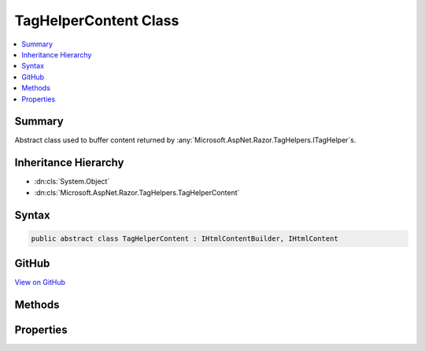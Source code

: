 

TagHelperContent Class
======================



.. contents:: 
   :local:



Summary
-------

Abstract class used to buffer content returned by :any:`Microsoft.AspNet.Razor.TagHelpers.ITagHelper`\s.





Inheritance Hierarchy
---------------------


* :dn:cls:`System.Object`
* :dn:cls:`Microsoft.AspNet.Razor.TagHelpers.TagHelperContent`








Syntax
------

.. code-block:: csharp

   public abstract class TagHelperContent : IHtmlContentBuilder, IHtmlContent





GitHub
------

`View on GitHub <https://github.com/aspnet/apidocs/blob/master/aspnet/razor/src/Microsoft.AspNet.Razor.Runtime/TagHelpers/TagHelperContent.cs>`_





.. dn:class:: Microsoft.AspNet.Razor.TagHelpers.TagHelperContent

Methods
-------

.. dn:class:: Microsoft.AspNet.Razor.TagHelpers.TagHelperContent
    :noindex:
    :hidden:

    
    .. dn:method:: Microsoft.AspNet.Razor.TagHelpers.TagHelperContent.Append(Microsoft.AspNet.Html.Abstractions.IHtmlContent)
    
        
    
        Appends ``htmlContent`` to the existing content.
    
        
        
        
        :param htmlContent: The  to be appended.
        
        :type htmlContent: Microsoft.AspNet.Html.Abstractions.IHtmlContent
        :rtype: Microsoft.AspNet.Razor.TagHelpers.TagHelperContent
        :return: A reference to this instance after the append operation has completed.
    
        
        .. code-block:: csharp
    
           public abstract TagHelperContent Append(IHtmlContent htmlContent)
    
    .. dn:method:: Microsoft.AspNet.Razor.TagHelpers.TagHelperContent.Append(System.String)
    
        
    
        Appends ``unencoded`` to the existing content.
    
        
        
        
        :param unencoded: The  to be appended.
        
        :type unencoded: System.String
        :rtype: Microsoft.AspNet.Razor.TagHelpers.TagHelperContent
        :return: A reference to this instance after the append operation has completed.
    
        
        .. code-block:: csharp
    
           public abstract TagHelperContent Append(string unencoded)
    
    .. dn:method:: Microsoft.AspNet.Razor.TagHelpers.TagHelperContent.AppendFormat(System.IFormatProvider, System.String, System.Object[])
    
        
    
        Appends the specified ``format`` to the existing content with information from the
        ``provider`` after replacing each format item with the HTML encoded :any:`System.String`
        representation of the corresponding item in the ``args`` array.
    
        
        
        
        :param provider: An object that supplies culture-specific formatting information.
        
        :type provider: System.IFormatProvider
        
        
        :param format: The composite format  (see http://msdn.microsoft.com/en-us/library/txafckwd.aspx).
        
        :type format: System.String
        
        
        :param args: The object array to format.
        
        :type args: System.Object[]
        :rtype: Microsoft.AspNet.Razor.TagHelpers.TagHelperContent
        :return: A reference to this instance after the append operation has completed.
    
        
        .. code-block:: csharp
    
           public TagHelperContent AppendFormat(IFormatProvider provider, string format, params object[] args)
    
    .. dn:method:: Microsoft.AspNet.Razor.TagHelpers.TagHelperContent.AppendFormat(System.String, System.Object[])
    
        
    
        Appends the specified ``format`` to the existing content after
        replacing each format item with the HTML encoded :any:`System.String` representation of the
        corresponding item in the ``args`` array.
    
        
        
        
        :param format: The composite format  (see http://msdn.microsoft.com/en-us/library/txafckwd.aspx).
        
        :type format: System.String
        
        
        :param args: The object array to format.
        
        :type args: System.Object[]
        :rtype: Microsoft.AspNet.Razor.TagHelpers.TagHelperContent
        :return: A reference to this instance after the append operation has completed.
    
        
        .. code-block:: csharp
    
           public TagHelperContent AppendFormat(string format, params object[] args)
    
    .. dn:method:: Microsoft.AspNet.Razor.TagHelpers.TagHelperContent.AppendHtml(System.String)
    
        
    
        Appends ``encoded`` to the existing content. ``encoded`` is assumed
        to be an HTML encoded :any:`System.String` and no further encoding will be performed.
    
        
        
        
        :param encoded: The  to be appended.
        
        :type encoded: System.String
        :rtype: Microsoft.AspNet.Razor.TagHelpers.TagHelperContent
        :return: A reference to this instance after the append operation has completed.
    
        
        .. code-block:: csharp
    
           public abstract TagHelperContent AppendHtml(string encoded)
    
    .. dn:method:: Microsoft.AspNet.Razor.TagHelpers.TagHelperContent.Clear()
    
        
    
        Clears the content.
    
        
        :rtype: Microsoft.AspNet.Razor.TagHelpers.TagHelperContent
        :return: A reference to this instance after the clear operation has completed.
    
        
        .. code-block:: csharp
    
           public abstract TagHelperContent Clear()
    
    .. dn:method:: Microsoft.AspNet.Razor.TagHelpers.TagHelperContent.GetContent()
    
        
    
        Gets the content.
    
        
        :rtype: System.String
        :return: A <see cref="T:System.String" /> containing the content.
    
        
        .. code-block:: csharp
    
           public abstract string GetContent()
    
    .. dn:method:: Microsoft.AspNet.Razor.TagHelpers.TagHelperContent.GetContent(Microsoft.Extensions.WebEncoders.IHtmlEncoder)
    
        
    
        Gets the content.
    
        
        
        
        :param encoder: The .
        
        :type encoder: Microsoft.Extensions.WebEncoders.IHtmlEncoder
        :rtype: System.String
        :return: A <see cref="T:System.String" /> containing the content.
    
        
        .. code-block:: csharp
    
           public abstract string GetContent(IHtmlEncoder encoder)
    
    .. dn:method:: Microsoft.AspNet.Razor.TagHelpers.TagHelperContent.Microsoft.AspNet.Html.Abstractions.IHtmlContentBuilder.Append(Microsoft.AspNet.Html.Abstractions.IHtmlContent)
    
        
        
        
        :type content: Microsoft.AspNet.Html.Abstractions.IHtmlContent
        :rtype: Microsoft.AspNet.Html.Abstractions.IHtmlContentBuilder
    
        
        .. code-block:: csharp
    
           IHtmlContentBuilder IHtmlContentBuilder.Append(IHtmlContent content)
    
    .. dn:method:: Microsoft.AspNet.Razor.TagHelpers.TagHelperContent.Microsoft.AspNet.Html.Abstractions.IHtmlContentBuilder.Append(System.String)
    
        
        
        
        :type unencoded: System.String
        :rtype: Microsoft.AspNet.Html.Abstractions.IHtmlContentBuilder
    
        
        .. code-block:: csharp
    
           IHtmlContentBuilder IHtmlContentBuilder.Append(string unencoded)
    
    .. dn:method:: Microsoft.AspNet.Razor.TagHelpers.TagHelperContent.Microsoft.AspNet.Html.Abstractions.IHtmlContentBuilder.AppendHtml(System.String)
    
        
        
        
        :type encoded: System.String
        :rtype: Microsoft.AspNet.Html.Abstractions.IHtmlContentBuilder
    
        
        .. code-block:: csharp
    
           IHtmlContentBuilder IHtmlContentBuilder.AppendHtml(string encoded)
    
    .. dn:method:: Microsoft.AspNet.Razor.TagHelpers.TagHelperContent.Microsoft.AspNet.Html.Abstractions.IHtmlContentBuilder.Clear()
    
        
        :rtype: Microsoft.AspNet.Html.Abstractions.IHtmlContentBuilder
    
        
        .. code-block:: csharp
    
           IHtmlContentBuilder IHtmlContentBuilder.Clear()
    
    .. dn:method:: Microsoft.AspNet.Razor.TagHelpers.TagHelperContent.SetContent(Microsoft.AspNet.Html.Abstractions.IHtmlContent)
    
        
    
        Sets the content.
    
        
        
        
        :param htmlContent: The  that replaces the content.
        
        :type htmlContent: Microsoft.AspNet.Html.Abstractions.IHtmlContent
        :rtype: Microsoft.AspNet.Razor.TagHelpers.TagHelperContent
        :return: A reference to this instance after the set operation has completed.
    
        
        .. code-block:: csharp
    
           public TagHelperContent SetContent(IHtmlContent htmlContent)
    
    .. dn:method:: Microsoft.AspNet.Razor.TagHelpers.TagHelperContent.SetContent(System.String)
    
        
    
        Sets the content.
    
        
        
        
        :param unencoded: The  that replaces the content. The value is assume to be unencoded
            as-provided and will be HTML encoded before being written.
        
        :type unencoded: System.String
        :rtype: Microsoft.AspNet.Razor.TagHelpers.TagHelperContent
        :return: A reference to this instance after the set operation has completed.
    
        
        .. code-block:: csharp
    
           public TagHelperContent SetContent(string unencoded)
    
    .. dn:method:: Microsoft.AspNet.Razor.TagHelpers.TagHelperContent.SetHtmlContent(System.String)
    
        
    
        Sets the content.
    
        
        
        
        :param encoded: The  that replaces the content. The value is assume to be HTML encoded
            as-provided and no further encoding will be performed.
        
        :type encoded: System.String
        :rtype: Microsoft.AspNet.Razor.TagHelpers.TagHelperContent
        :return: A reference to this instance after the set operation has completed.
    
        
        .. code-block:: csharp
    
           public TagHelperContent SetHtmlContent(string encoded)
    
    .. dn:method:: Microsoft.AspNet.Razor.TagHelpers.TagHelperContent.WriteTo(System.IO.TextWriter, Microsoft.Extensions.WebEncoders.IHtmlEncoder)
    
        
        
        
        :type writer: System.IO.TextWriter
        
        
        :type encoder: Microsoft.Extensions.WebEncoders.IHtmlEncoder
    
        
        .. code-block:: csharp
    
           public abstract void WriteTo(TextWriter writer, IHtmlEncoder encoder)
    

Properties
----------

.. dn:class:: Microsoft.AspNet.Razor.TagHelpers.TagHelperContent
    :noindex:
    :hidden:

    
    .. dn:property:: Microsoft.AspNet.Razor.TagHelpers.TagHelperContent.IsEmpty
    
        
    
        Gets a value indicating whether the content is empty.
    
        
        :rtype: System.Boolean
    
        
        .. code-block:: csharp
    
           public abstract bool IsEmpty { get; }
    
    .. dn:property:: Microsoft.AspNet.Razor.TagHelpers.TagHelperContent.IsModified
    
        
    
        Gets a value indicating whether the content was modifed.
    
        
        :rtype: System.Boolean
    
        
        .. code-block:: csharp
    
           public abstract bool IsModified { get; }
    
    .. dn:property:: Microsoft.AspNet.Razor.TagHelpers.TagHelperContent.IsWhiteSpace
    
        
    
        Gets a value indicating whether the content is whitespace.
    
        
        :rtype: System.Boolean
    
        
        .. code-block:: csharp
    
           public abstract bool IsWhiteSpace { get; }
    

